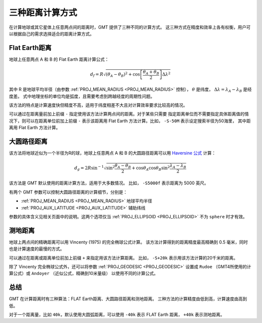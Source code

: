 三种距离计算方式
================

在计算地球或其它星体上任意两点间的距离时，GMT 提供了三种不同的计算方式。
这三种方式在精度和效率上各有权衡，用户可以根据自己的需求选择适合的距离计算方式。

Flat Earth距离
--------------

地球上任意两点 A 和 B 的 Flat Earth 距离计算公式：

.. math::

   d_f = R \sqrt{(\theta_A - \theta_B)^2 + \cos \left [ \frac{\theta_A +
   \theta_B}{2} \right ] \Delta \lambda^2}

其中 R 是地球平均半径（由参数 :ref:`PROJ_MEAN_RADIUS <PROJ_MEAN_RADIUS>` 控制），
:math:`\theta` 是纬度，
:math:`\Delta \lambda = \lambda_A - \lambda_B` 是经度差。
式中地理坐标的单位均是弧度，且需要考虑到跨越经度的周期性问题。

该方法的特点是计算速度快但精度不高，适用于纬度相差不大且对计算效率要求比较高的情况。

可以通过在距离量前加上前缀 ``-`` 指定使用该方法计算两点间的距离。对于某些只需要
指定距离单位而不需要指定具体距离值的情况下，则可以在距离单位前加上前缀 ``-``
表示该距离用 Flat Earth 方法计算。比如， ``-S-50M`` 表示设定搜索半径为50海里，
其中距离用 Flat Earth 方法计算。

大圆路径距离
------------

该方法将地球近似为一个半径为R的球，地球上任意两点 A 和 B 的大圆路径距离可以用
`Haversine 公式 <https://en.wikipedia.org/wiki/Haversine_formula>`_ 计算：

.. math::

   d_g = 2R \sin^{-1}  {\sqrt{\sin^2\frac{\theta_A - \theta_B}{2} + \cos
   \theta_A \cos \theta_B \sin^2 \frac{\lambda_A - \lambda_B}{2}} }

该方法是 GMT 默认使用的距离计算方法，适用于大多数情况。
比如， ``-S5000f`` 表示距离为 5000 英尺。

有两个 GMT 参数可以控制大圆路径距离的计算细节，分别是：

- :ref:`PROJ_MEAN_RADIUS <PROJ_MEAN_RADIUS>` 地球平均半径
- :ref:`PROJ_AUX_LATITUDE <PROJ_AUX_LATITUDE>` 辅助纬线

参数的具体含义见相关页面中的说明。这两个选项仅当 :ref:`PROJ_ELLIPSOID <PROJ_ELLIPSOID>`
不为 ``sphere`` 时才有效。

测地距离
--------

地球上两点间的精确距离可以用 Vincenty (1975) 的完全椭球公式计算。
该方法计算得到的距离精度最高精确到 0.5 毫米，同时也是计算速度的最慢的方式。

可以通过在距离或距离单位前加上前缀 ``+`` 来指定用该方法计算距离。
比如， ``-S+20k`` 表示用该方法计算的20千米的距离。

除了 Vincenty 完全椭球公式外，还可以将参数 :ref:`PROJ_GEODESIC <PROJ_GEODESIC>`
设置成 ``Rudoe`` （GMT4所使用的计算公式）或 ``Andoyer`` （近似公式，精确到10米量级）
以使用不同的计算公式。

总结
----

GMT 在计算距离时有三种算法：FLAT Earth距离、大圆路径距离和测地距离。
三种方法的计算精度由低到高，计算速度由高到低。

对于一个距离量，比如 ``40k``\ ，默认使用大圆弧距离，可以使用 ``-40k``
表示 FLAT Earth 距离， ``+40k`` 表示测地距离。
